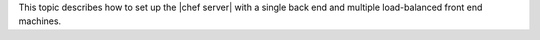 .. The contents of this file may be included in multiple topics.
.. This file should not be changed in a way that hinders its ability to appear in multiple documentation sets.


This topic describes how to set up the |chef server| with a single back end and multiple load-balanced front end machines.